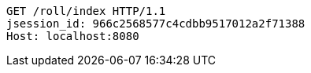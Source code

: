 [source,http,options="nowrap"]
----
GET /roll/index HTTP/1.1
jsession_id: 966c2568577c4cdbb9517012a2f71388
Host: localhost:8080

----